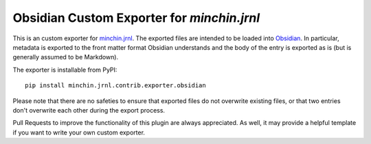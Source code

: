 Obsidian Custom Exporter for `minchin.jrnl`
===========================================

This is an custom exporter for `minchin.jrnl
<http://minchin.ca/minchin.jrnl/>`_. The exported files are intended to be
loaded into `Obsidian <https://obsidian.md/>`_. In particular, metadata is
exported to the front matter format Obsidian understands and the body of the
entry is exported as is (but is generally assumed to be Markdown).

The exporter is installable from PyPI::

    pip install minchin.jrnl.contrib.exporter.obsidian

Please note that there are no safeties to ensure that exported files do not
overwrite existing files, or that two entries don't overwrite each other
during the export process.

Pull Requests to improve the functionality of this plugin are always
appreciated. As well, it may provide a helpful template if you want to write
your own custom exporter.
